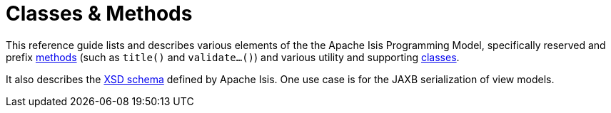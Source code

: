 = Classes & Methods

:Notice: Licensed to the Apache Software Foundation (ASF) under one or more contributor license agreements. See the NOTICE file distributed with this work for additional information regarding copyright ownership. The ASF licenses this file to you under the Apache License, Version 2.0 (the "License"); you may not use this file except in compliance with the License. You may obtain a copy of the License at. http://www.apache.org/licenses/LICENSE-2.0 . Unless required by applicable law or agreed to in writing, software distributed under the License is distributed on an "AS IS" BASIS, WITHOUT WARRANTIES OR  CONDITIONS OF ANY KIND, either express or implied. See the License for the specific language governing permissions and limitations under the License.


This reference guide lists and describes various elements of the the Apache Isis Programming Model, specifically reserved and prefix xref:refguide:applib-cm:methods.adoc[methods] (such as `title()` and `validate...()`) and various utility and supporting xref:refguide:applib-cm:classes.adoc[classes].

It also describes the xref:refguide:schema:about.adoc[XSD schema] defined by Apache Isis.
One use case is for the JAXB serialization of view models.



